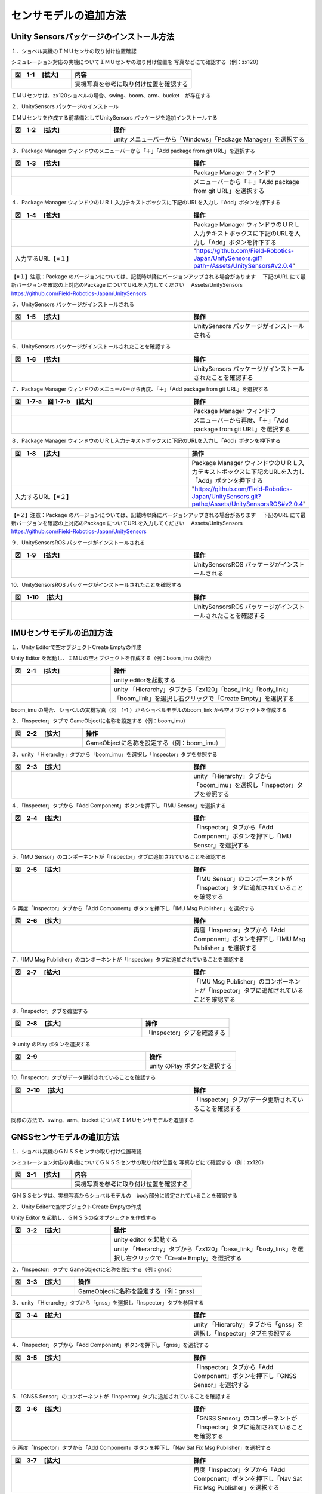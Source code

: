 
センサモデルの追加方法
===============================

Unity Sensorsパッケージのインストール方法
------------------------------------------

１．ショベル実機のＩＭＵセンサの取り付け位置確認

シミュレーション対応の実機についてＩＭＵセンサの取り付け位置を
写真などにて確認する（例：zx120）

.. list-table::
   :widths: 15 30
   :header-rows: 1

   * - 図　1-1 　[拡大]
     - 内容
   * - .. image:: imu_gnss/img/IMG_2394.jpg
          :scale: 100%
          :height: 100px
          :width: 200px
     - 実機写真を参考に取り付け位置を確認する

ＩＭＵセンサは、zx120ショベルの場合、swing、boom、arm、bucket　が存在する

２．UnitySensors パッケージのインストール

ＩＭＵセンサを作成する前準備としてUnitySensors パッケージを追加インストールする

.. list-table::
   :widths: 15 30
   :header-rows: 1

   * - 図　1-2 　[拡大]
     - 操作
   * - .. image:: imu_gnss/img/unity-02.png
          :scale: 100%
          :height: 100px
          :width: 200px
     - unity メニューバーから「Windows」「Package Manager」を選択する

３．Package Manager ウィンドウのメニューバーから「＋」「Add package from git URL」を選択する

.. list-table::
   :widths: 15 10
   :header-rows: 1

   * - 図　1-3 　[拡大]
     - 操作
   * - .. image:: imu_gnss/img/unity-03.png
          :scale: 100%
          :height: 100px
          :width: 200px
     - Package Manager ウィンドウ
   * - .. image:: imu_gnss/img/unity-04.png
          :scale: 100%
          :height: 100px
          :width: 200px
     - メニューバーから「＋」「Add package from git URL」を選択する

４．Package Manager ウィンドウのＵＲＬ入力テキストボックスに下記のURLを入力し「Add」ボタンを押下する

.. list-table::
   :widths: 15 10
   :header-rows: 1

   * - 図　1-4 　[拡大]
     - 操作
   * - .. image:: imu_gnss/img/unity-06.png
          :scale: 100%
          :height: 150px
          :width: 400px
     - Package Manager ウィンドウのＵＲＬ入力テキストボックスに下記のURLを入力し「Add」ボタンを押下する
   * - 入力するURL【※１】
     - "https://github.com/Field-Robotics-Japan/UnitySensors.git?path=/Assets/UnitySensors#v2.0.4"

【※１】注意：Package のバージョンについては、記載時以降にバージョンアップされる場合があります
　下記のURL にて最新バージョンを確認の上対応のPackage についてURLを入力してください
　Assets/UnitySensors　https://github.com/Field-Robotics-Japan/UnitySensors

５．UnitySensors パッケージがインストールされる

.. list-table::
   :widths: 15 10
   :header-rows: 1

   * - 図　1-5 　[拡大]
     - 操作
   * - .. image:: imu_gnss/img/unity-07.png
          :scale: 100%
          :height: 100px
          :width: 200px
     - UnitySensors パッケージがインストールされる

６．UnitySensors パッケージがインストールされたことを確認する

.. list-table::
   :widths: 15 10
   :header-rows: 1

   * - 図　1-6 　[拡大]
     - 操作
   * - .. image:: imu_gnss/img/unity-08.png
          :scale: 100%
          :height: 100px
          :width: 200px
     - UnitySensors パッケージがインストールされたことを確認する

７．Package Manager ウィンドウのメニューバーから再度、「＋」「Add package from git URL」を選択する

.. list-table::
   :widths: 15 10
   :header-rows: 1

   * - 図　1-7-a　図 1-7-b　[拡大] 
     - 操作
   * - .. image:: imu_gnss/img/unity-03.png
          :scale: 100%
          :height: 100px
          :width: 200px
     - Package Manager ウィンドウ
   * - .. image:: imu_gnss/img/unity-04.png
          :scale: 100%
          :height: 100px
          :width: 200px
     - メニューバーから再度、「＋」「Add package from git URL」を選択する

８．Package Manager ウィンドウのＵＲＬ入力テキストボックスに下記のURLを入力し「Add」ボタンを押下する

.. list-table::
   :widths: 15 10
   :header-rows: 1

   * - 図　1-8 　[拡大]
     - 操作
   * - .. image:: imu_gnss/img/unity-09.png
          :scale: 100%
          :height: 100px
          :width: 200px
     - Package Manager ウィンドウのＵＲＬ入力テキストボックスに下記のURLを入力し「Add」ボタンを押下する
   * - 入力するURL【※２】
     - "https://github.com/Field-Robotics-Japan/UnitySensors.git?path=/Assets/UnitySensorsROS#v2.0.4" 

【※２】注意：Package のバージョンについては、記載時以降にバージョンアップされる場合があります
　下記のURL にて最新バージョンを確認の上対応のPackage についてURLを入力してください
　Assets/UnitySensors　https://github.com/Field-Robotics-Japan/UnitySensors

９．UnitySensorsROS パッケージがインストールされる

.. list-table::
   :widths: 15 10
   :header-rows: 1

   * - 図　1-9 　[拡大]
     - 操作
   * - .. image:: imu_gnss/img/unity-10.png
          :scale: 100%
          :height: 100px
          :width: 200px
     - UnitySensorsROS パッケージがインストールされる

10．UnitySensorsROS パッケージがインストールされたことを確認する

.. list-table::
   :widths: 15 10
   :header-rows: 1

   * - 図　1-10 　[拡大]
     - 操作
   * - .. image:: imu_gnss/img/unity-11.png
          :scale: 100%
          :height: 100px
          :width: 200px
     - UnitySensorsROS パッケージがインストールされたことを確認する

IMUセンサモデルの追加方法
--------------------------

１．Unity Editorで空オブジェクトCreate Emptyの作成

Unity Editor を起動し、ＩＭＵの空オブジェクトを作成する（例：boom_imu の場合）

.. list-table::
   :widths: 15 30
   :header-rows: 1

   * - 図　2-1 　[拡大]
     - 操作
   * - .. image:: imu_gnss/img/unity-01.png
          :scale: 100%
          :height: 100px
          :width: 200px
     - unity editorを起動する
   * - .. image:: /imu_gnss/img/unity-01-2.png
          :scale: 100%
          :height: 100px
          :width: 200px
     - unity 「Hierarchy」タブから「zx120」「base_link」「body_link」「boom_link」を選択し右クリックで「Create Empty」を選択する

boom_imu の場合、ショベルの実機写真（図　1-1 ）からショベルモデルのboom_link から空オブジェクトを作成する

２．「Inspector」タブで GameObjectに名称を設定する（例：boom_imu）

.. list-table::
   :widths: 15 30
   :header-rows: 1

   * - 図　2-2 　[拡大]
     - 操作
   * - .. image:: imu_gnss/img/unity-02-1.png
          :scale: 100%
          :height: 100px
          :width: 200px
     - GameObjectに名称を設定する（例：boom_imu）


３．unity 「Hierarchy」タブから「boom_imu」を選択し「Inspector」タブを参照する

.. list-table::
   :widths: 15 10
   :header-rows: 1

   * - 図　2-3 　[拡大]
     - 操作
   * - .. image:: imu_gnss/img/unity-15.png
          :scale: 100%
          :height: 100px
          :width: 200px
     - unity 「Hierarchy」タブから「boom_imu」を選択し「Inspector」タブを参照する

４．「Inspector」タブから「Add Component」ボタンを押下し「IMU Sensor」を選択する

.. list-table::
   :widths: 15 10
   :header-rows: 1

   * - 図　2-4 　[拡大]
     - 操作
   * - .. image:: imu_gnss/img/unity-16.png
          :scale: 100%
          :height: 100px
          :width: 200px
     - 「Inspector」タブから「Add Component」ボタンを押下し「IMU Sensor」を選択する

５.「IMU Sensor」のコンポーネントが「Inspector」タブに追加されていることを確認する

.. list-table::
   :widths: 15 10
   :header-rows: 1

   * - 図　2-5 　[拡大]
     - 操作
   * - .. image:: imu_gnss/img/unity-17.png
          :scale: 100%
          :height: 100px
          :width: 200px
     - 「IMU Sensor」のコンポーネントが「Inspector」タブに追加されていることを確認する

６.再度「Inspector」タブから「Add Component」ボタンを押下し「IMU Msg Publisher 」を選択する

.. list-table::
   :widths: 15 10
   :header-rows: 1

   * - 図　2-6 　[拡大]
     - 操作
   * - .. image:: imu_gnss/img/unity-18.png
          :scale: 100%
          :height: 100px
          :width: 200px
     - 再度「Inspector」タブから「Add Component」ボタンを押下し「IMU Msg Publisher 」を選択する

７.「IMU Msg Publisher」のコンポーネントが「Inspector」タブに追加されていることを確認する

.. list-table::
   :widths: 15 10
   :header-rows: 1

   * - 図　2-7 　[拡大]
     - 操作
   * - .. image:: imu_gnss/img/unity-19.png
          :scale: 100%
          :height: 100px
          :width: 200px
     - 「IMU Msg Publisher」のコンポーネントが「Inspector」タブに追加されていることを確認する

８.「Inspector」タブを確認する

.. list-table::
   :widths: 15 10
   :header-rows: 1

   * - 図　2-8 　[拡大]
     - 操作
   * - .. image:: imu_gnss/img/unity-20.png
          :scale: 100%
          :height: 100px
          :width: 200px
     - 「Inspector」タブを確認する

９.unity のPlay ボタンを選択する

.. list-table::
   :widths: 15 10
   :header-rows: 1

   * - 図　2-9 
     - 操作
   * - .. image:: imu_gnss/img/unity-21.png
          :scale: 100%
          :height: 100px
          :width: 200px
     - unity のPlay ボタンを選択する

10.「Inspector」タブがデータ更新されていることを確認する

.. list-table::
   :widths: 15 10
   :header-rows: 1

   * - 図　2-10 　[拡大]
     - 操作
   * - .. image:: imu_gnss/img/unity-22.png
          :scale: 100%
          :height: 100px
          :width: 200px
     - 「Inspector」タブがデータ更新されていることを確認する

同様の方法で、swing、arm、bucket についてＩＭＵセンサモデルを追加する

GNSSセンサモデルの追加方法
--------------------------

１．ショベル実機のＧＮＳＳセンサの取り付け位置確認

シミュレーション対応の実機についてＧＮＳＳセンサの取り付け位置を
写真などにて確認する（例：zx120）

.. list-table::
   :widths: 15 30
   :header-rows: 1

   * - 図　3-1 　[拡大]
     - 内容
   * - .. image:: imu_gnss/img/GNSS-01.jpg
          :scale: 100%
          :height: 100px
          :width: 200px
     - 実機写真を参考に取り付け位置を確認する

ＧＮＳＳセンサは、実機写真からショベルモデルの　body部分に設定されていることを確認する 


２．Unity Editorで空オブジェクトCreate Emptyの作成

Unity Editor を起動し、ＧＮＳＳの空オブジェクトを作成する

.. list-table::
   :widths: 15 30
   :header-rows: 1

   * - 図　3-2 　[拡大]
     - 操作
   * - .. image:: imu_gnss/img/unity-01.png
          :scale: 100%
          :height: 100px
          :width: 200px
     - unity editor を起動する
   * - .. image:: /imu_gnss/img/gnss-02.png
          :scale: 100%
          :height: 100px
          :width: 200px
     - unity 「Hierarchy」タブから「zx120」「base_link」「body_link」を選択し右クリックで「Create Empty」を選択する

２．「Inspector」タブで GameObjectに名称を設定する（例：gnss）

.. list-table::
   :widths: 15 30
   :header-rows: 1

   * - 図　3-3 　[拡大]
     - 操作
   * - .. image:: imu_gnss/img/gnss-04.png
          :scale: 100%
          :height: 100px
          :width: 200px
     - GameObjectに名称を設定する（例：gnss）


３．unity 「Hierarchy」タブから「gnss」を選択し「Inspector」タブを参照する

.. list-table::
   :widths: 15 10
   :header-rows: 1

   * - 図　3-4 　[拡大]
     - 操作
   * - .. image:: imu_gnss/img/gnss-05.png
          :scale: 100%
          :height: 100px
          :width: 200px
     - unity 「Hierarchy」タブから「gnss」を選択し「Inspector」タブを参照する

４．「Inspector」タブから「Add Component」ボタンを押下し「gnss」を選択する

.. list-table::
   :widths: 15 10
   :header-rows: 1

   * - 図　3-5 　[拡大]
     - 操作
   * - .. image:: imu_gnss/img/gnss-06.png
          :scale: 100%
          :height: 100px
          :width: 200px
     - 「Inspector」タブから「Add Component」ボタンを押下し「GNSS Sensor」を選択する

５.「GNSS Sensor」のコンポーネントが「Inspector」タブに追加されていることを確認する

.. list-table::
   :widths: 15 10
   :header-rows: 1

   * - 図　3-6 　[拡大]
     - 操作
   * - .. image:: imu_gnss/img/gnss-07.png
          :scale: 100%
          :height: 100px
          :width: 200px
     - 「GNSS Sensor」のコンポーネントが「Inspector」タブに追加されていることを確認する

６.再度「Inspector」タブから「Add Component」ボタンを押下し「Nav Sat Fix Msg Publisher」を選択する

.. list-table::
   :widths: 15 10
   :header-rows: 1

   * - 図　3-7 　[拡大]
     - 操作
   * - .. image:: imu_gnss/img/gnss-09-2.png
          :scale: 100%
          :height: 100px
          :width: 200px
     - 再度「Inspector」タブから「Add Component」ボタンを押下し「Nav Sat Fix Msg Publisher」を選択する

７.「Nav Sat Fix Msg Publisher」のコンポーネントが「Inspector」タブに追加されていることを確認する

.. list-table::
   :widths: 15 10
   :header-rows: 1

   * - 図　3-8 　[拡大]
     - 操作
   * - .. image:: imu_gnss/img/gnss-09-1.png
          :scale: 100%
          :height: 100px
          :width: 200px
     - 「Nav Sat Fix Msg Publisher」のコンポーネントが「Inspector」タブに追加されていることを確認する

８.再度「Inspector」タブから「Add Component」ボタンを押下し「Geo Coordinate System」を選択する

.. list-table::
   :widths: 15 10
   :header-rows: 1

   * - 図　3-9 　[拡大]
     - 操作
   * - .. image:: imu_gnss/img/gnss-10-2.png
          :scale: 100%
          :height: 100px
          :width: 200px
     - 再度「Inspector」タブから「Add Component」ボタンを押下し「Geo Coordinate System」を選択する

９.「Geo Coordinate System」のコンポーネントが「Inspector」タブに追加されていることを確認する

.. list-table::
   :widths: 15 10
   :header-rows: 1

   * - 図　3-10 　[拡大]
     - 操作
   * - .. image:: imu_gnss/img/gnss-10-1.png
          :scale: 100%
          :height: 100px
          :width: 200px
     - 「Geo Coordinate System」のコンポーネントが「Inspector」タブに追加されていることを確認する

10.「Inspector」タブを確認する

.. list-table::
   :widths: 15 10
   :header-rows: 1

   * - 図　3-11 　[拡大]
     - 操作
   * - .. image:: imu_gnss/img/gnss-03-1.png
          :scale: 100%
          :height: 100px
          :width: 200px
     - 「Inspector」タブを確認する

11.「Inspector」タブを確認する

.. list-table::
   :widths: 15 10
   :header-rows: 1

   * - 図　3-12 　[拡大]
     - 操作
   * - .. image:: imu_gnss/img/gnss-08.png
          :scale: 100%
          :height: 100px
          :width: 200px
     - 「Inspector」タブを確認する


12.unity のPlay ボタンを選択する

.. list-table::
   :widths: 15 10
   :header-rows: 1

   * - 図　3-13 
     - 操作
   * - .. image:: imu_gnss/img/unity-21.png
          :scale: 100%
          :height: 100px
          :width: 200px
     - unity のPlay ボタンを選択する

13.「Inspector」タブが更新されていることを確認する

.. list-table::
   :widths: 15 10
   :header-rows: 1

   * - 図　3-14 　[拡大]
     - 操作
   * - .. image:: imu_gnss/img/gnss-10-3.png
          :scale: 100%
          :height: 100px
          :width: 200px
     - 「Inspector」タブに表示されている緯度、経度が現在地を示していることを確認する

「Inspector」タブの「Geo Coordinate System」コンポーネントの「Latitude、Longitude」が現在地を示していることを確認します

ROS Topic コマンドによるセンサモデルの設定情報取得とＩＭＵのデータ値設定
--------------------------------------------------------------------------

１．ROS環境の起動（zx120）

linux (ubuntu 18.04)環境を立ち上げる

.. list-table::
   :widths: 15 30
   :header-rows: 1

   * - 図　4-1 　[拡大]
     - 操作
   * - .. image:: imu_gnss/img/ros-01.png
          :scale: 100%
          :height: 100px
          :width: 200px
     - linuxターミナルを立ち上げ　ROSCORE を起動する


２．実機で取得したROSBAG データを再生する

.. list-table::
   :widths: 15 30
   :header-rows: 1

   * - 図　4-2 　[拡大]
     - 操作
   * - .. image:: imu_gnss/img/ros-02.png
          :scale: 100%
          :height: 100px
          :width: 200px
     - linuxターミナルを立ち上げ 「rosbag play 2024-04-25-15-17-31.bag」を入力する

ショベルの実機通信サンプルデータ「2024-04-25-15-17-31.bag」をrosbag play で再生する

３．linuxターミナルを立ち上げ 「rostopic list」にてＩＭＵのトピック名称を確認する

.. list-table::
   :widths: 15 30
   :header-rows: 1

   * - 図　4-3 　[拡大]
     - 操作
   * - .. image:: imu_gnss/img/imu-a-7.png
          :scale: 100%
          :height: 100px
          :width: 200px
     - linuxターミナルを立ち上げ 「rosbag list」を入力する

例　boom の場合、「/zx120/boom/boom_imu」を確認する

４．実機で取得したサンプルデータから実際のIMU周期データを取得する

.. list-table::
   :widths: 15 10
   :header-rows: 1

   * - 図　4-4 　[拡大]
     - 操作
   * - .. image:: imu_gnss/img/imu-a-6.png
          :scale: 100%
          :height: 100px
          :width: 200px
     - linuxターミナルを立ち上げ 「rostopic hz /zx120/boom/boom_imu」を入力する

表示された周期から、平均的に１００hz を確認する

５．実機で取得したROSBAG データを再生からする/zx120/boom/boom_imu のセンサ情報の周期を「Inspector」タブにデータを設定する

.. list-table::
   :widths: 15 30
   :header-rows: 1

   * - 図　4-5 　[拡大]
     - 操作
   * - .. image:: imu_gnss/img/imu-a-2.png
          :scale: 100%
          :height: 100px
          :width: 200px
     - 「Inspector」タブで「Frequency」を入力する


５．IMUセンサの情報を「Inspector」タブにデータを設定する

.. list-table::
   :widths: 15 30
   :header-rows: 1

   * - 図　4-6 　[拡大]
     - 内容
   * - .. image:: imu_gnss/img/imu-a-2-1.png
          :scale: 100%
          :height: 100px
          :width: 200px
     - 「Inspector」タブで「Topic Name」と「Frame_id」を設定する


ＩＭＵセンサをショベルモデルに取り付けて位置調整する
--------------------------------------------------------------------------

１．ショベル実機のＩＭＵセンサをショベルモデルに取り付けて位置調整を行う

シミュレーション対応の実機についてＩＭＵセンサの取り付け位置を写真などにて確認する（例：zx120 boom_imu）

.. list-table::
   :widths: 15 30
   :header-rows: 1

   * - 図　5-1 　[拡大]
     - 内容
   * - .. image:: imu_gnss/img/IMG_2387.jpg
          :scale: 100%
          :height: 100px
          :width: 200px
     - 実機写真を参考に取り付け位置を確認する
   * - .. image:: imu_gnss/img/IMG_2394.jpg
          :scale: 100%
          :height: 100px
          :width: 200px
     - 実機写真を参考に取り付け位置を確認する
   * - .. image:: imu_gnss/img/imu-b-1-1.png
          :scale: 100%
          :height: 100px
          :width: 200px
     - Unity Editorで「Scene」タブを選択し「Ctrl」キーを押下しながら「マウス」を操作しショベルboomのimuの取り付け位置を調整する
   * - .. image:: imu_gnss/img/imu-b-2.png
          :scale: 100%
          :height: 100px
          :width: 200px
     - Unity Editorで「Scene」タブを選択し「Ctrl」キーを押下しながら「マウス」を操作しショベルboomのimuの取り付け位置を調整する
   * - .. image:: imu_gnss/img/imu-b-2.png
          :scale: 100%
          :height: 100px
          :width: 200px
     - Unity Editorで「Scene」タブを選択しショベルboomのimuの取り付け位置を確認

ＩＭＵセンサの取り付け位置でギズモのx-y-zの軸方向実機ショベルと一致するようにマウスで調整する（座標系の違い参照）

【参考】

.. list-table::
   :widths: 15 30
   :header-rows: 1

   * - 図　5-2 　[拡大]
     - 説明
   * - .. image:: imu_gnss/img/unity-ros-01.png
          :scale: 100%
          :height: 100px
          :width: 200px
     - unityと実機ＩＭＵセンサでの座標系の違い
   * - .. image:: imu_gnss/img/unity-ros-02.png
          :scale: 100%
          :height: 100px
          :width: 200px
     - unityと実機ＩＭＵセンサでの座標系の変換方法


ＩＭＵセンサは、zx120ショベルの場合、swing、boom、arm、bucket　が存在する

２．IMUセンサの情報を「Inspector」タブデータを設定し確認する

.. list-table::
   :widths: 15 30
   :header-rows: 1

   * - 図　5-3 　[拡大]
     - 内容
   * - .. image:: imu_gnss/img/imu-b-3.png
          :scale: 100%
          :height: 100px
          :width: 200px
     - 「Unity Editorで「Hierarchy」タブから「zx120」「base_link」「body_link」「boom_link」を選択し「boom_imu」でx-y-z軸ギズモでimuオブジェクトの取り付け位置を確認する
   * - .. image:: imu_gnss/img/imu-b-3-1.png
          :scale: 100%
          :height: 100px
          :width: 200px
     - 「Inspector」タブデータを設定し確認する

同様の方法で、swing、arm、bucket、gnss について取り付け位置を調整する

